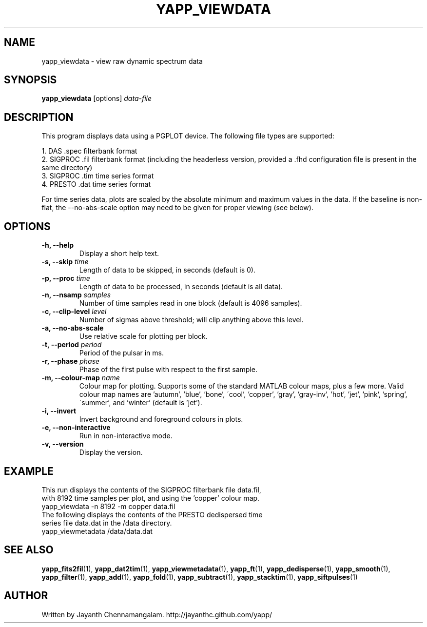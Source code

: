 .\#
.\# Yet Another Pulsar Processor Commands
.\# yapp_viewdata Manual Page
.\#
.\# Created by Jayanth Chennamangalam on 2011.03.20
.\#

.TH YAPP_VIEWDATA 1 "2014-02-11" "YAPP 3.4-beta" \
"Yet Another Pulsar Processor"


.SH NAME
yapp_viewdata \- view raw dynamic spectrum data


.SH SYNOPSIS
.B yapp_viewdata
[options]
.I data-file


.SH DESCRIPTION
This program displays data using a PGPLOT device. The following file types \
are supported:
.P
1. DAS .spec filterbank format
.br
2. SIGPROC .fil filterbank format (including the headerless version, provided \
a .fhd configuration file is present in the same directory)
.br
3. SIGPROC .tim time series format
.br
4. PRESTO .dat time series format

For time series data, plots are scaled by the absolute minimum and maximum
values in the data. If the baseline is non-flat, the --no-abs-scale option may
need to be given for proper viewing (see below).


.SH OPTIONS
.TP
.B \-h, --help
Display a short help text.
.TP
.B \-s, --skip \fItime
Length of data to be skipped, in seconds (default is 0).
.TP
.B \-p, --proc \fItime
Length of data to be processed, in seconds (default is all data).
.TP
.B \-n, --nsamp \fIsamples
Number of time samples read in one block (default is 4096 samples).
.TP
.B \-c, --clip-level \fIlevel
Number of sigmas above threshold; will clip anything above this level.
.TP
.B \-a, --no-abs-scale
Use relative scale for plotting per block.
.TP
.B \-t, --period \fIperiod
Period of the pulsar in ms.
.TP
.B \-r, --phase \fIphase
Phase of the first pulse with respect to the first sample.
.TP
.B \-m, --colour-map \fIname
Colour map for plotting. Supports some of the standard MATLAB colour maps, \
plus a few more. Valid colour map names are 'autumn', 'blue', 'bone', \
\'cool', 'copper', 'gray', 'gray-inv', 'hot', 'jet', 'pink', 'spring', \
\'summer', and 'winter' (default is 'jet').
.TP
.B \-i, --invert
Invert background and foreground colours in plots.
.TP
.B \-e, --non-interactive
Run in non-interactive mode.
.TP
.B \-v, --version
Display the version.


.SH EXAMPLE
.TP
This run displays the contents of the SIGPROC filterbank file data.fil, with \
8192 time samples per plot, and using the 'copper' colour map.
.TP
yapp_viewdata -n 8192 -m copper data.fil
.TP
The following displays the contents of the PRESTO dedispersed time series \
file data.dat in the /data directory.
.TP
yapp_viewmetadata /data/data.dat


.SH SEE ALSO
.BR yapp_fits2fil (1),
.BR yapp_dat2tim (1),
.BR yapp_viewmetadata (1),
.BR yapp_ft (1),
.BR yapp_dedisperse (1),
.BR yapp_smooth (1),
.BR yapp_filter (1),
.BR yapp_add (1),
.BR yapp_fold (1),
.BR yapp_subtract (1),
.BR yapp_stacktim (1),
.BR yapp_siftpulses (1)


.SH AUTHOR
.TP 
Written by Jayanth Chennamangalam. http://jayanthc.github.com/yapp/

